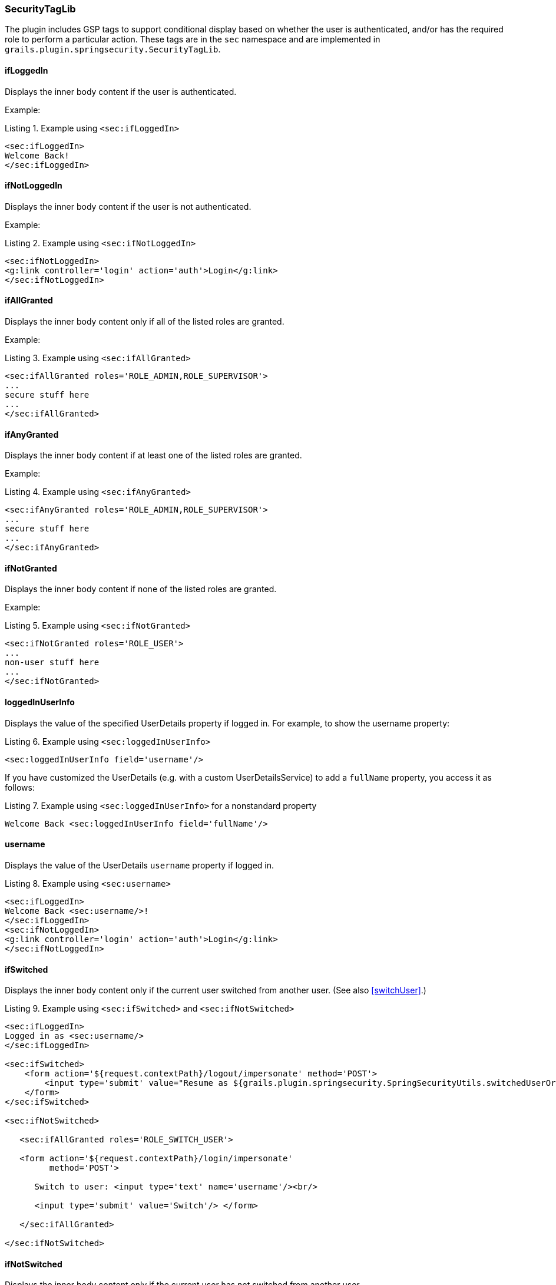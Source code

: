 [[securityTagLib]]
=== SecurityTagLib

The plugin includes GSP tags to support conditional display based on whether the user is authenticated, and/or has the required role to perform a particular action. These tags are in the `sec` namespace and are implemented in `grails.plugin.springsecurity.SecurityTagLib`.

==== ifLoggedIn
Displays the inner body content if the user is authenticated.

Example:

[source,html]
.Listing {counter:listing}. Example using `<sec:ifLoggedIn>`
----
<sec:ifLoggedIn>
Welcome Back!
</sec:ifLoggedIn>
----

==== ifNotLoggedIn
Displays the inner body content if the user is not authenticated.

Example:

[source,html]
.Listing {counter:listing}. Example using `<sec:ifNotLoggedIn>`
----
<sec:ifNotLoggedIn>
<g:link controller='login' action='auth'>Login</g:link>
</sec:ifNotLoggedIn>
----

==== ifAllGranted
Displays the inner body content only if all of the listed roles are granted.

Example:

[source,html]
.Listing {counter:listing}. Example using `<sec:ifAllGranted>`
----
<sec:ifAllGranted roles='ROLE_ADMIN,ROLE_SUPERVISOR'>
...
secure stuff here
...
</sec:ifAllGranted>
----

==== ifAnyGranted
Displays the inner body content if at least one of the listed roles are granted.

Example:

[source,html]
.Listing {counter:listing}. Example using `<sec:ifAnyGranted>`
----
<sec:ifAnyGranted roles='ROLE_ADMIN,ROLE_SUPERVISOR'>
...
secure stuff here
...
</sec:ifAnyGranted>
----

==== ifNotGranted
Displays the inner body content if none of the listed roles are granted.

Example:

[source,html]
.Listing {counter:listing}. Example using `<sec:ifNotGranted>`
----
<sec:ifNotGranted roles='ROLE_USER'>
...
non-user stuff here
...
</sec:ifNotGranted>
----

==== loggedInUserInfo
Displays the value of the specified UserDetails property if logged in. For example, to show the username property:

[source,html]
.Listing {counter:listing}. Example using `<sec:loggedInUserInfo>`
----
<sec:loggedInUserInfo field='username'/>
----

If you have customized the UserDetails (e.g. with a custom UserDetailsService) to add a `fullName` property, you access it as follows:

[source,html]
.Listing {counter:listing}. Example using `<sec:loggedInUserInfo>` for a nonstandard property
----
Welcome Back <sec:loggedInUserInfo field='fullName'/>
----

==== username
Displays the value of the UserDetails `username` property if logged in.

[source,html]
.Listing {counter:listing}. Example using `<sec:username>`
----
<sec:ifLoggedIn>
Welcome Back <sec:username/>!
</sec:ifLoggedIn>
<sec:ifNotLoggedIn>
<g:link controller='login' action='auth'>Login</g:link>
</sec:ifNotLoggedIn>
----

==== ifSwitched
Displays the inner body content only if the current user switched from another user. (See also <<switchUser>>.)

[source,html]
.Listing {counter:listing}. Example using `<sec:ifSwitched>` and `<sec:ifNotSwitched>`
----
<sec:ifLoggedIn>
Logged in as <sec:username/>
</sec:ifLoggedIn>

<sec:ifSwitched>
    <form action='${request.contextPath}/logout/impersonate' method='POST'>
        <input type='submit' value="Resume as ${grails.plugin.springsecurity.SpringSecurityUtils.switchedUserOriginalUsername}"/>
    </form>
</sec:ifSwitched>

<sec:ifNotSwitched>

   <sec:ifAllGranted roles='ROLE_SWITCH_USER'>

   <form action='${request.contextPath}/login/impersonate'
         method='POST'>

      Switch to user: <input type='text' name='username'/><br/>

      <input type='submit' value='Switch'/> </form>

   </sec:ifAllGranted>

</sec:ifNotSwitched>
----

==== ifNotSwitched
Displays the inner body content only if the current user has not switched from another user.

==== switchedUserOriginalUsername
Renders the original user's username if the current user switched from another user.

[source,html]
.Listing {counter:listing}. Example using `<sec:switchedUserOriginalUsername>`
----
<sec:ifSwitched>
    <form action='${request.contextPath}/logout/impersonate' method='POST'>
        <input type='submit' value="Resume as ${grails.plugin.springsecurity.SpringSecurityUtils.switchedUserOriginalUsername}"/>
    </form>
</sec:ifSwitched>
----

==== access

Renders the body if the specified expression evaluates to `true` or specified URL is allowed.

[source,html]
.Listing {counter:listing}. Example using `<sec:access>` with an expression
----
<sec:access expression="hasRole('ROLE_USER')">

You're a user

</sec:access>
----

[source,html]
.Listing {counter:listing}. Example using `<sec:access>` with a URL
----
<sec:access url='/admin/user'>

<g:link controller='admin' action='user'>Manage Users</g:link>

</sec:access>
----

You can also guard access to links generated from controller and action names or named URL mappings instead of hard-coding the values, for example

[source,html]
.Listing {counter:listing}. Example using `<sec:access>` with a controller and action
----
<sec:access controller='admin' action='user'>

<g:link controller='admin' action='user'>Manage Users</g:link>

</sec:access>
----

or if you have a named URL mapping you can refer to that:

[source,html]
.Listing {counter:listing}. Example using `<sec:access>` with a URL mapping
----
<sec:access mapping='manageUsers'>

<g:link mapping='manageUsers'>Manage Users</g:link>

</sec:access>
----

For even more control of the generated URL (still avoiding hard-coding) you can use `createLink` to build the URL, for example

[source,html]
.Listing {counter:listing}. Example using `<sec:access>` with `<g:createLink>`
----
<sec:access url='${createLink(controller: 'admin', action: 'user', base: '/')}'>

<g:link controller='admin' action='user'>Manage Users</g:link>

</sec:access>
----

Be sure to include the `base: '/'` attribute in this case to avoid appending the context name to the URL.

==== noAccess

Renders the body if the specified expression evaluates to `false` or URL isn't allowed.

[source,html]
.Listing {counter:listing}. Example using `<sec:noAccess>`
----
<sec:noAccess expression="hasRole('ROLE_USER')">

You're not a user

</sec:noAccess>
----

==== link

A wrapper around the standard Grails link tag that renders if the specified expression evaluates to `true` or URL is allowed.

To define the expression to evaluate within the tag itself:

[source,html]
.Listing {counter:listing}. Example using `<sec:link>` with an expression
----
<sec:link controller='myController' action='myAction' expression="hasRole('ROLE_USER')">My link text</sec:link>
----

To use access controls defined, for example, in the interceptUrlMap:

[source,html]
.Listing {counter:listing}. Example using `<sec:link>` without an expression
----
<sec:link controller='myController' action='myAction'>My link text</sec:link>
----

By default, nothing will be rendered if the specified expression evaluates to `false` or URL is not allowed. To render only the text that would have been linked, set the `fallback` attribute:
[source,html]
.Listing {counter:listing}. Example using `<sec:link fallback='true'>` without an expression
----
<sec:link controller='myController' action='myAction' fallback='true'>This text will display but won't be linked if the user doesn't have access</sec:link>
----